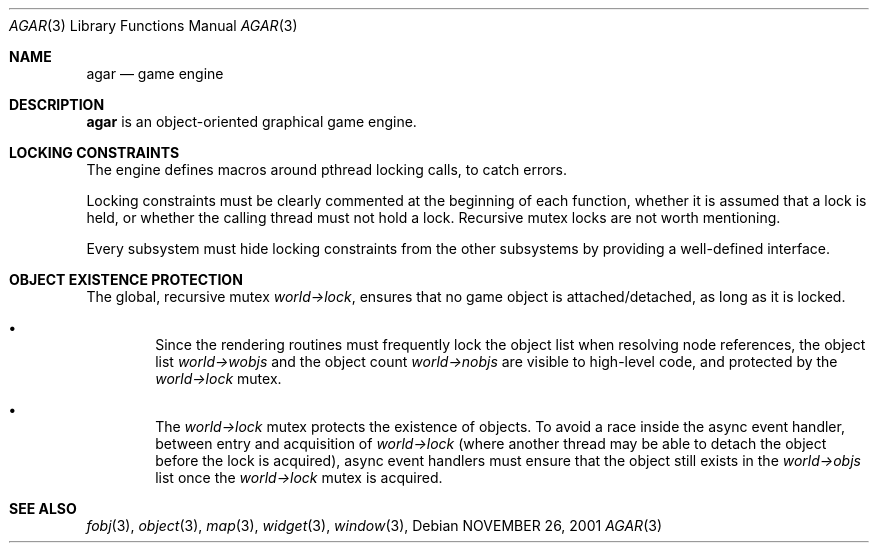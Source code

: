 .\"	$Csoft: agar.3,v 1.8 2002/09/16 06:10:51 vedge Exp $
.\"
.\" Copyright (c) 2001, 2002 CubeSoft Communications, Inc.
.\" All rights reserved.
.\"
.\" Redistribution and use in source and binary forms, with or without
.\" modification, are permitted provided that the following conditions
.\" are met:
.\" 1. Redistribution of source code must retain the above copyright
.\"    notice, this list of conditions and the following disclaimer.
.\" 2. Neither the name of CubeSoft Communications, nor the names of its
.\"    contributors may be used to endorse or promote products derived from
.\"    this software without specific prior written permission.
.\" 
.\" THIS SOFTWARE IS PROVIDED BY THE AUTHOR ``AS IS'' AND ANY EXPRESS OR
.\" IMPLIED WARRANTIES, INCLUDING, BUT NOT LIMITED TO, THE IMPLIED
.\" WARRANTIES OF MERCHANTABILITY AND FITNESS FOR A PARTICULAR PURPOSE
.\" ARE DISCLAIMED. IN NO EVENT SHALL THE AUTHOR BE LIABLE FOR ANY DIRECT,
.\" INDIRECT, INCIDENTAL, SPECIAL, EXEMPLARY, OR CONSEQUENTIAL DAMAGES
.\" (INCLUDING BUT NOT LIMITED TO, PROCUREMENT OF SUBSTITUTE GOODS OR
.\" SERVICES; LOSS OF USE, DATA, OR PROFITS; OR BUSINESS INTERRUPTION)
.\" HOWEVER CAUSED AND ON ANY THEORY OF LIABILITY, WHETHER IN CONTRACT,
.\" STRICT LIABILITY, OR TORT (INCLUDING NEGLIGENCE OR OTHERWISE) ARISING
.\" IN ANY WAY OUT OF THE USE OF THIS SOFTWARE EVEN IF ADVISED OF THE
.\" POSSIBILITY OF SUCH DAMAGE.
.\"
.\"	$OpenBSD: mdoc.template,v 1.6 2001/02/03 08:22:44 niklas Exp $
.\"
.Dd NOVEMBER 26, 2001
.Dt AGAR 3
.Os
.Sh NAME
.Nm agar
.Nd game engine
.Sh DESCRIPTION
.Nm
is an object-oriented graphical game engine.
.Sh LOCKING CONSTRAINTS
The engine defines macros around pthread locking calls, to catch errors.
.Pp
Locking constraints must be clearly commented at the beginning of each
function, whether it is assumed that a lock is held, or whether the
calling thread must not hold a lock.
Recursive mutex locks are not worth mentioning.
.Pp
Every subsystem must hide locking constraints from the other subsystems
by providing a well-defined interface.
.Sh OBJECT EXISTENCE PROTECTION
.Bl -bullet -width 4n
The global, recursive mutex
.Va world->lock ,
ensures that no game object is attached/detached, as long as it is locked.
.It
Since the rendering routines must frequently lock the object list when
resolving node references, the object list
.Va world->wobjs
and the object count
.Va world->nobjs
are visible to high-level code, and protected by the
.Va world->lock
mutex.
.It
The
.Va world->lock
mutex protects the existence of objects.
To avoid a race inside the async event handler, between entry and acquisition
of
.Va world->lock
(where another thread may be able to detach the object before the lock is
acquired), async event handlers must ensure that the object still exists
in the
.Va world->objs
list once the
.Va world->lock
mutex is acquired.
.El
.Sh SEE ALSO
.Xr fobj 3 ,
.Xr object 3 ,
.Xr map 3 ,
.Xr widget 3 ,
.Xr window 3 ,
